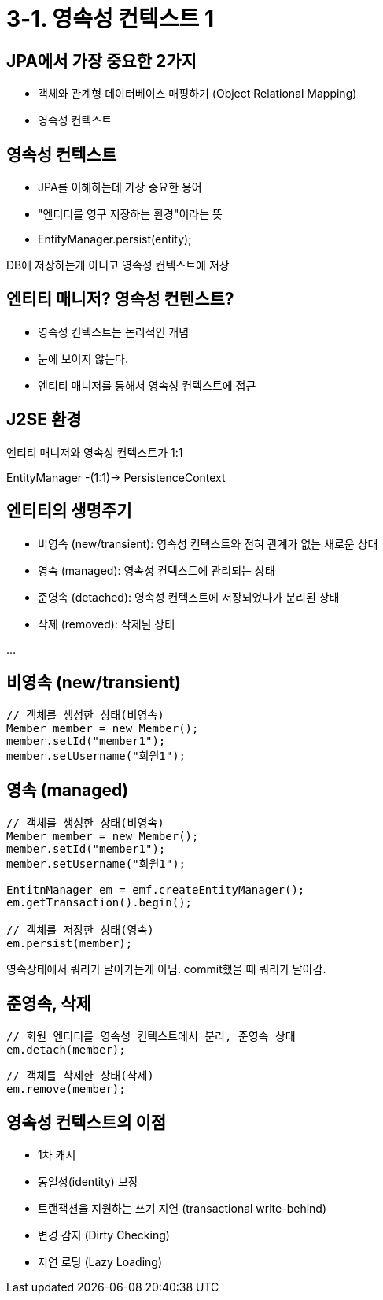 = 3-1. 영속성 컨텍스트 1

== JPA에서 가장 중요한 2가지
- 객체와 관계형 데이터베이스 매핑하기 (Object Relational Mapping)
- 영속성 컨텍스트

== 영속성 컨텍스트
* JPA를 이해하는데 가장 중요한 용어
* "엔티티를 영구 저장하는 환경"이라는 뜻
* EntityManager.persist(entity);

DB에 저장하는게 아니고 영속성 컨텍스트에 저장

== 엔티티 매니저? 영속성 컨텐스트?
* 영속성 컨텍스트는 논리적인 개념
* 눈에 보이지 않는다.
* 엔티티 매니저를 통해서 영속성 컨텍스트에 접근

== J2SE 환경
엔티티 매니저와 영속성 컨텍스트가 1:1

EntityManager -(1:1)-> PersistenceContext

== 엔티티의 생명주기
* 비영속 (new/transient): 영속성 컨텍스트와 전혀 관계가 없는 새로운 상태
* 영속 (managed): 영속성 컨텍스트에 관리되는 상태
* 준영속 (detached): 영속성 컨텍스트에 저장되었다가 분리된 상태
* 삭제 (removed): 삭제된 상태

...

== 비영속 (new/transient)

----
// 객체를 생성한 상태(비영속)
Member member = new Member();
member.setId("member1");
member.setUsername("회원1");
----


== 영속 (managed)

----
// 객체를 생성한 상태(비영속)
Member member = new Member();
member.setId("member1");
member.setUsername("회원1");

EntitnManager em = emf.createEntityManager();
em.getTransaction().begin();

// 객체를 저장한 상태(영속)
em.persist(member);
----

영속상태에서 쿼리가 날아가는게 아님.
commit했을 때 쿼리가 날아감.

== 준영속, 삭제

----
// 회원 엔티티를 영속성 컨텍스트에서 분리, 준영속 상태
em.detach(member);
----

----
// 객체를 삭제한 상태(삭제)
em.remove(member);
----

== 영속성 컨텍스트의 이점
* 1차 캐시
* 동일성(identity) 보장
* 트랜잭션을 지원하는 쓰기 지연 (transactional write-behind)
* 변경 감지 (Dirty Checking)
* 지연 로딩 (Lazy Loading)
